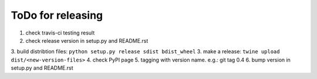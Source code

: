 ToDo for releasing
=====================

1. check travis-ci testing result
2. check release version in setup.py and README.rst
3. build distribtion files: ``python setup.py release sdist bdist_wheel``
3. make a release: ``twine upload dist/<new-version-files>``
4. check PyPI page
5. tagging with version name. e.g.: git tag 0.4
6. bump version in setup.py and README.rst

